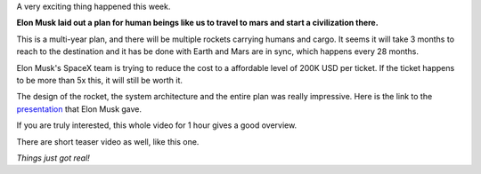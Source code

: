 .. title: We are going to Mars!
.. slug: we-are-going-to-mars
.. date: 2016-10-01 19:52:09 UTC-07:00
.. tags: mars
.. category:
.. link:
.. description:
.. type: text

A very exciting thing happened this week.

**Elon Musk laid out a plan for human beings like us to travel to mars and start a civilization there.**

This is a multi-year plan, and there will be multiple rockets carrying humans and cargo. It seems it will take 3 months
to reach to the destination and it has be done with Earth and Mars are in sync, which happens every 28 months.

Elon Musk's SpaceX team is trying to reduce the cost to a affordable level of 200K USD per ticket. If the ticket
happens to be more than 5x this, it will still be worth it.

The design of the rocket, the system architecture and the entire plan was really impressive. Here is the link to
the `presentation`_ that Elon Musk gave.

If you are truly interested, this whole video for 1 hour gives a good overview.

.. youtube:: H7Uyfqi_TE8

There are short teaser video as well, like this one.

.. youtube:: 0qo78R_yYFA

*Things just got real!*

.. _presentation: http://www.spacex.com/sites/spacex/files/mars_presentation.pdf
